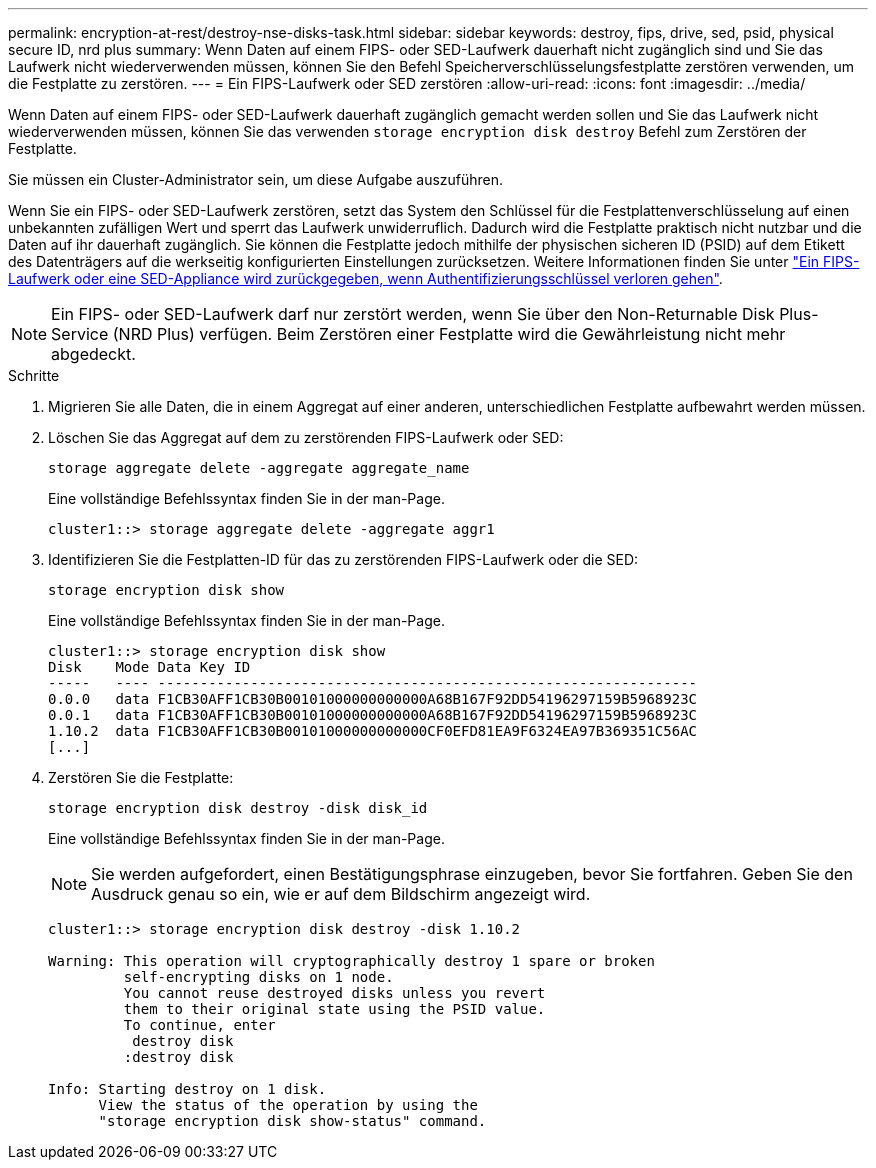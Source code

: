 ---
permalink: encryption-at-rest/destroy-nse-disks-task.html 
sidebar: sidebar 
keywords: destroy, fips, drive, sed, psid, physical secure ID, nrd plus 
summary: Wenn Daten auf einem FIPS- oder SED-Laufwerk dauerhaft nicht zugänglich sind und Sie das Laufwerk nicht wiederverwenden müssen, können Sie den Befehl Speicherverschlüsselungsfestplatte zerstören verwenden, um die Festplatte zu zerstören. 
---
= Ein FIPS-Laufwerk oder SED zerstören
:allow-uri-read: 
:icons: font
:imagesdir: ../media/


[role="lead"]
Wenn Daten auf einem FIPS- oder SED-Laufwerk dauerhaft zugänglich gemacht werden sollen und Sie das Laufwerk nicht wiederverwenden müssen, können Sie das verwenden `storage encryption disk destroy` Befehl zum Zerstören der Festplatte.

Sie müssen ein Cluster-Administrator sein, um diese Aufgabe auszuführen.

Wenn Sie ein FIPS- oder SED-Laufwerk zerstören, setzt das System den Schlüssel für die Festplattenverschlüsselung auf einen unbekannten zufälligen Wert und sperrt das Laufwerk unwiderruflich. Dadurch wird die Festplatte praktisch nicht nutzbar und die Daten auf ihr dauerhaft zugänglich. Sie können die Festplatte jedoch mithilfe der physischen sicheren ID (PSID) auf dem Etikett des Datenträgers auf die werkseitig konfigurierten Einstellungen zurücksetzen. Weitere Informationen finden Sie unter link:return-self-encrypting-disks-keys-not-available-task.html["Ein FIPS-Laufwerk oder eine SED-Appliance wird zurückgegeben, wenn Authentifizierungsschlüssel verloren gehen"].

[NOTE]
====
Ein FIPS- oder SED-Laufwerk darf nur zerstört werden, wenn Sie über den Non-Returnable Disk Plus-Service (NRD Plus) verfügen. Beim Zerstören einer Festplatte wird die Gewährleistung nicht mehr abgedeckt.

====
.Schritte
. Migrieren Sie alle Daten, die in einem Aggregat auf einer anderen, unterschiedlichen Festplatte aufbewahrt werden müssen.
. Löschen Sie das Aggregat auf dem zu zerstörenden FIPS-Laufwerk oder SED:
+
`storage aggregate delete -aggregate aggregate_name`

+
Eine vollständige Befehlssyntax finden Sie in der man-Page.

+
[listing]
----
cluster1::> storage aggregate delete -aggregate aggr1
----
. Identifizieren Sie die Festplatten-ID für das zu zerstörenden FIPS-Laufwerk oder die SED:
+
`storage encryption disk show`

+
Eine vollständige Befehlssyntax finden Sie in der man-Page.

+
[listing]
----
cluster1::> storage encryption disk show
Disk    Mode Data Key ID
-----   ---- ----------------------------------------------------------------
0.0.0   data F1CB30AFF1CB30B00101000000000000A68B167F92DD54196297159B5968923C
0.0.1   data F1CB30AFF1CB30B00101000000000000A68B167F92DD54196297159B5968923C
1.10.2  data F1CB30AFF1CB30B00101000000000000CF0EFD81EA9F6324EA97B369351C56AC
[...]
----
. Zerstören Sie die Festplatte:
+
`storage encryption disk destroy -disk disk_id`

+
Eine vollständige Befehlssyntax finden Sie in der man-Page.

+
[NOTE]
====
Sie werden aufgefordert, einen Bestätigungsphrase einzugeben, bevor Sie fortfahren. Geben Sie den Ausdruck genau so ein, wie er auf dem Bildschirm angezeigt wird.

====
+
[listing]
----
cluster1::> storage encryption disk destroy -disk 1.10.2

Warning: This operation will cryptographically destroy 1 spare or broken
         self-encrypting disks on 1 node.
         You cannot reuse destroyed disks unless you revert
         them to their original state using the PSID value.
         To continue, enter
          destroy disk
         :destroy disk

Info: Starting destroy on 1 disk.
      View the status of the operation by using the
      "storage encryption disk show-status" command.
----

